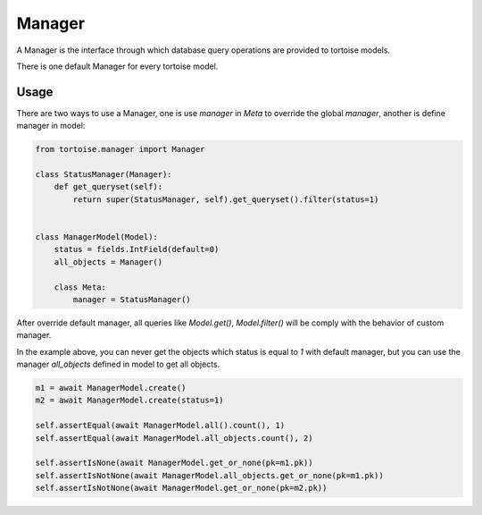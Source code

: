 .. _manager:

=======
Manager
=======

A Manager is the interface through which database query operations are provided to tortoise models.

There is one default Manager for every tortoise model.

Usage
=====

There are two ways to use a Manager, one is use `manager` in `Meta` to override the global `manager`, another is define manager in model:

.. code-block:: python3

    from tortoise.manager import Manager

    class StatusManager(Manager):
        def get_queryset(self):
            return super(StatusManager, self).get_queryset().filter(status=1)


    class ManagerModel(Model):
        status = fields.IntField(default=0)
        all_objects = Manager()

        class Meta:
            manager = StatusManager()


After override default manager, all queries like `Model.get()`, `Model.filter()` will be comply with the behavior of custom manager.

In the example above, you can never get the objects which status is equal to `1` with default manager, but you can use the manager `all_objects` defined in model to get all objects.

.. code-block:: python3

    m1 = await ManagerModel.create()
    m2 = await ManagerModel.create(status=1)

    self.assertEqual(await ManagerModel.all().count(), 1)
    self.assertEqual(await ManagerModel.all_objects.count(), 2)

    self.assertIsNone(await ManagerModel.get_or_none(pk=m1.pk))
    self.assertIsNotNone(await ManagerModel.all_objects.get_or_none(pk=m1.pk))
    self.assertIsNotNone(await ManagerModel.get_or_none(pk=m2.pk))
